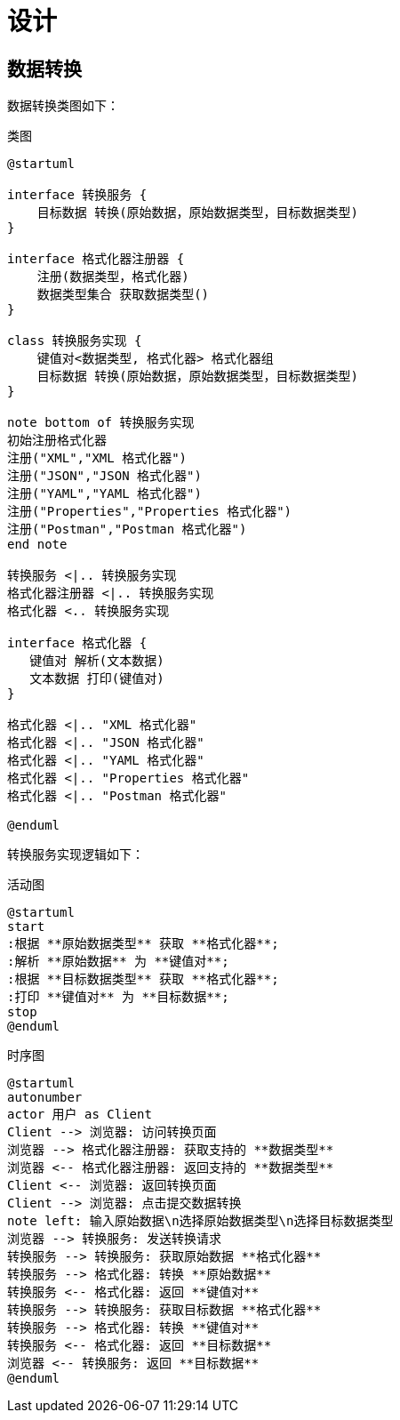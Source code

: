 = 设计

== 数据转换

// Formatter

数据转换类图如下：

.类图
[plantuml,target=class-diagram,format=png]
----
@startuml

interface 转换服务 {
    目标数据 转换(原始数据，原始数据类型，目标数据类型)
}

interface 格式化器注册器 {
    注册(数据类型，格式化器)
    数据类型集合 获取数据类型()
}

class 转换服务实现 {
    键值对<数据类型, 格式化器> 格式化器组
    目标数据 转换(原始数据，原始数据类型，目标数据类型)
}

note bottom of 转换服务实现
初始注册格式化器
注册("XML","XML 格式化器")
注册("JSON","JSON 格式化器")
注册("YAML","YAML 格式化器")
注册("Properties","Properties 格式化器")
注册("Postman","Postman 格式化器")
end note

转换服务 <|.. 转换服务实现
格式化器注册器 <|.. 转换服务实现
格式化器 <.. 转换服务实现

interface 格式化器 {
   键值对 解析(文本数据)
   文本数据 打印(键值对)
}

格式化器 <|.. "XML 格式化器"
格式化器 <|.. "JSON 格式化器"
格式化器 <|.. "YAML 格式化器"
格式化器 <|.. "Properties 格式化器"
格式化器 <|.. "Postman 格式化器"

@enduml
----

转换服务实现逻辑如下：

.活动图
[plantuml,target=activity-diagram,format=png]
----
@startuml
start
:根据 **原始数据类型** 获取 **格式化器**;
:解析 **原始数据** 为 **键值对**;
:根据 **目标数据类型** 获取 **格式化器**;
:打印 **键值对** 为 **目标数据**;
stop
@enduml
----

.时序图
[plantuml,target=sequence-diagram,format=png]
----
@startuml
autonumber
actor 用户 as Client
Client --> 浏览器: 访问转换页面
浏览器 --> 格式化器注册器: 获取支持的 **数据类型**
浏览器 <-- 格式化器注册器: 返回支持的 **数据类型**
Client <-- 浏览器: 返回转换页面
Client --> 浏览器: 点击提交数据转换
note left: 输入原始数据\n选择原始数据类型\n选择目标数据类型
浏览器 --> 转换服务: 发送转换请求
转换服务 --> 转换服务: 获取原始数据 **格式化器**
转换服务 --> 格式化器: 转换 **原始数据**
转换服务 <-- 格式化器: 返回 **键值对**
转换服务 --> 转换服务: 获取目标数据 **格式化器**
转换服务 --> 格式化器: 转换 **键值对**
转换服务 <-- 格式化器: 返回 **目标数据**
浏览器 <-- 转换服务: 返回 **目标数据**
@enduml
----

